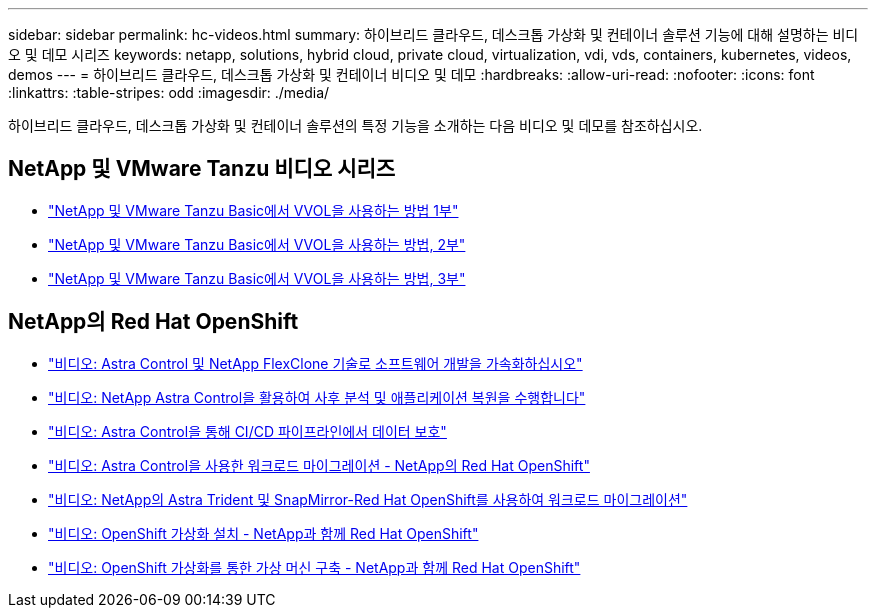 ---
sidebar: sidebar 
permalink: hc-videos.html 
summary: 하이브리드 클라우드, 데스크톱 가상화 및 컨테이너 솔루션 기능에 대해 설명하는 비디오 및 데모 시리즈 
keywords: netapp, solutions, hybrid cloud, private cloud, virtualization, vdi, vds, containers, kubernetes, videos, demos 
---
= 하이브리드 클라우드, 데스크톱 가상화 및 컨테이너 비디오 및 데모
:hardbreaks:
:allow-uri-read: 
:nofooter: 
:icons: font
:linkattrs: 
:table-stripes: odd
:imagesdir: ./media/


하이브리드 클라우드, 데스크톱 가상화 및 컨테이너 솔루션의 특정 기능을 소개하는 다음 비디오 및 데모를 참조하십시오.



== NetApp 및 VMware Tanzu 비디오 시리즈

* link:https://www.youtube.com/watch?v=ZtbXeOJKhrc["NetApp 및 VMware Tanzu Basic에서 VVOL을 사용하는 방법 1부"]
* link:https://www.youtube.com/watch?v=FVRKjWH7AoE["NetApp 및 VMware Tanzu Basic에서 VVOL을 사용하는 방법, 2부"]
* link:https://www.youtube.com/watch?v=Y-34SUtTTtU["NetApp 및 VMware Tanzu Basic에서 VVOL을 사용하는 방법, 3부"]




== NetApp의 Red Hat OpenShift

* link:containers/rh-os-n_videos_astra_control_flexclone.html["비디오: Astra Control 및 NetApp FlexClone 기술로 소프트웨어 개발을 가속화하십시오"]
* link:containers/rh-os-n_videos_clone_for_postmortem_and_restore.html["비디오: NetApp Astra Control을 활용하여 사후 분석 및 애플리케이션 복원을 수행합니다"]
* link:containers/rh-os-n_videos_data_protection_in_ci_cd_pipeline.html["비디오: Astra Control을 통해 CI/CD 파이프라인에서 데이터 보호"]
* link:containers/rh-os-n_videos_workload_migration_acc.html["비디오: Astra Control을 사용한 워크로드 마이그레이션 - NetApp의 Red Hat OpenShift"]
* link:containers/rh-os-n_videos_workload_migration_manual.html["비디오: NetApp의 Astra Trident 및 SnapMirror-Red Hat OpenShift를 사용하여 워크로드 마이그레이션"]
* link:containers/rh-os-n_videos_openshift_virt_install.html["비디오: OpenShift 가상화 설치 - NetApp과 함께 Red Hat OpenShift"]
* link:containers/rh-os-n_videos_openshift_virt_vm_deploy.html["비디오: OpenShift 가상화를 통한 가상 머신 구축 - NetApp과 함께 Red Hat OpenShift"]

